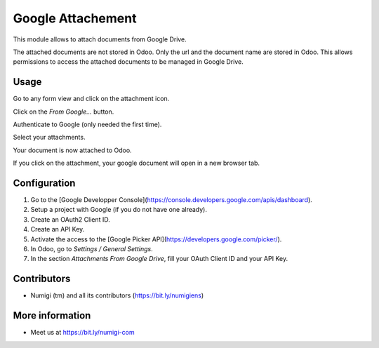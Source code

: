 Google Attachement
==================
This module allows to attach documents from Google Drive.

The attached documents are not stored in Odoo. Only the url and the document name are stored in Odoo.
This allows permissions to access the attached documents to be managed in Google Drive.

Usage
-----

Go to any form view and click on the attachment icon.

.. image:: static/description/attachment_icon.png

Click on the `From Google...` button.

.. image:: static/description/from_google_button.png

Authenticate to Google (only needed the first time).

.. image:: static/description/oauth2.png

Select your attachments.

.. image:: static/description/picker.png

Your document is now attached to Odoo.

.. image:: static/description/attachment_created.png

If you click on the attachment, your google document will open in a new browser tab.

Configuration
-------------
1. Go to the [Google Developper Console](https://console.developers.google.com/apis/dashboard).
2. Setup a project with Google (if you do not have one already).
3. Create an OAuth2 Client ID.
4. Create an API Key.
5. Activate the access to the [Google Picker API](https://developers.google.com/picker/).
6. In Odoo, go to `Settings / General Settings`.
7. In the section `Attachments From Google Drive`, fill your OAuth Client ID and your API Key.

.. image:: static/description/odoo_attachment_settings.png

Contributors
------------
* Numigi (tm) and all its contributors (https://bit.ly/numigiens)

More information
----------------
* Meet us at https://bit.ly/numigi-com
